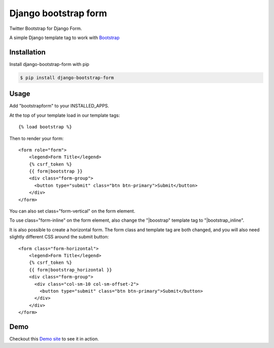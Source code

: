 =====================
Django bootstrap form
=====================

.. image:: https://badge.fury.io/py/django-bootstrap-form.png
   :alt: PyPI version
   :target: https://pypi.python.org/pypi/django-bootstrap-form

.. image:: https://travis-ci.org/tzangms/django-bootstrap-form.png?branch=master   
    :target: https://travis-ci.org/tzangms/django-bootstrap-form

.. image:: https://coveralls.io/repos/tzangms/django-bootstrap-form/badge.png?branch=master  
   :target: https://coveralls.io/r/tzangms/django-bootstrap-form?branch=master
   

Twitter Bootstrap for Django Form.

A simple Django template tag to work with `Bootstrap <http://getbootstrap.com/>`_

Installation
======

Install django-bootstrap-form with pip

.. code-block:: sh

    $ pip install django-bootstrap-form

Usage
======

Add "bootstrapform" to your INSTALLED_APPS.

At the top of your template load in our template tags::

	{% load bootstrap %}

Then to render your form::

	<form role="form">
	    <legend>Form Title</legend>
	    {% csrf_token %}
	    {{ form|bootstrap }}
	    <div class="form-group">
	      <button type="submit" class="btn btn-primary">Submit</button>
	    </div>
	</form>

You can also set class="form-vertical" on the form element.

To use class="form-inline" on the form element, also change the "|boostrap" template tag to "|bootstrap_inline".

It is also possible to create a horizontal form. The form class and template tag are both changed, and you will also need slightly different CSS around the submit button::

	<form class="form-horizontal">
	    <legend>Form Title</legend>
	    {% csrf_token %}
	    {{ form|bootstrap_horizontal }}
	    <div class="form-group">
	      <div class="col-sm-10 col-sm-offset-2">
	      	<button type="submit" class="btn btn-primary">Submit</button>
	      </div>
	    </div>
	</form>


Demo
=====

Checkout this `Demo site <http://django-bootstrap-form.herokuapp.com/>`_ to see it in action. 
